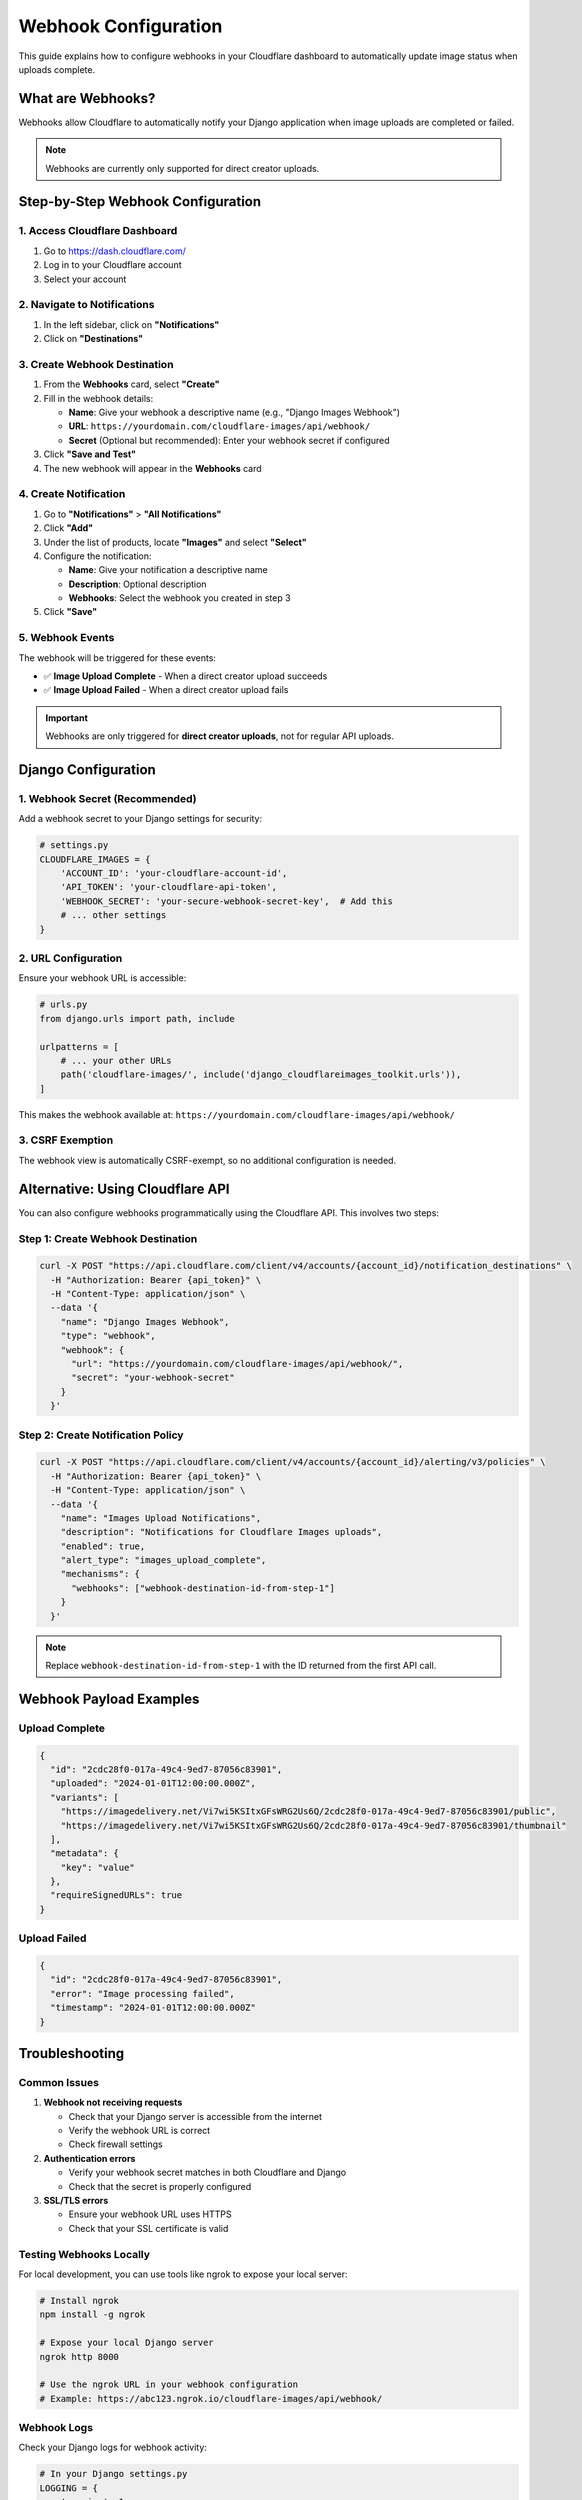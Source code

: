 Webhook Configuration
====================

This guide explains how to configure webhooks in your Cloudflare dashboard to automatically update image status when uploads complete.

What are Webhooks?
------------------

Webhooks allow Cloudflare to automatically notify your Django application when image uploads are completed or failed. 

.. note::
   Webhooks are currently only supported for direct creator uploads.

Step-by-Step Webhook Configuration
----------------------------------

1. Access Cloudflare Dashboard
~~~~~~~~~~~~~~~~~~~~~~~~~~~~~~

1. Go to `https://dash.cloudflare.com/ <https://dash.cloudflare.com/>`_
2. Log in to your Cloudflare account
3. Select your account

2. Navigate to Notifications
~~~~~~~~~~~~~~~~~~~~~~~~~~~~

1. In the left sidebar, click on **"Notifications"**
2. Click on **"Destinations"**

3. Create Webhook Destination
~~~~~~~~~~~~~~~~~~~~~~~~~~~~~

1. From the **Webhooks** card, select **"Create"**
2. Fill in the webhook details:
   
   - **Name**: Give your webhook a descriptive name (e.g., "Django Images Webhook")
   - **URL**: ``https://yourdomain.com/cloudflare-images/api/webhook/``
   - **Secret** (Optional but recommended): Enter your webhook secret if configured

3. Click **"Save and Test"**
4. The new webhook will appear in the **Webhooks** card

4. Create Notification
~~~~~~~~~~~~~~~~~~~~~~

1. Go to **"Notifications"** > **"All Notifications"**
2. Click **"Add"**
3. Under the list of products, locate **"Images"** and select **"Select"**
4. Configure the notification:
   
   - **Name**: Give your notification a descriptive name
   - **Description**: Optional description
   - **Webhooks**: Select the webhook you created in step 3

5. Click **"Save"**

5. Webhook Events
~~~~~~~~~~~~~~~~~

The webhook will be triggered for these events:

- ✅ **Image Upload Complete** - When a direct creator upload succeeds
- ✅ **Image Upload Failed** - When a direct creator upload fails

.. important::
   Webhooks are only triggered for **direct creator uploads**, not for regular API uploads.

Django Configuration
--------------------

1. Webhook Secret (Recommended)
~~~~~~~~~~~~~~~~~~~~~~~~~~~~~~~

Add a webhook secret to your Django settings for security:

.. code-block:: python

   # settings.py
   CLOUDFLARE_IMAGES = {
       'ACCOUNT_ID': 'your-cloudflare-account-id',
       'API_TOKEN': 'your-cloudflare-api-token',
       'WEBHOOK_SECRET': 'your-secure-webhook-secret-key',  # Add this
       # ... other settings
   }

2. URL Configuration
~~~~~~~~~~~~~~~~~~~~

Ensure your webhook URL is accessible:

.. code-block:: python

   # urls.py
   from django.urls import path, include

   urlpatterns = [
       # ... your other URLs
       path('cloudflare-images/', include('django_cloudflareimages_toolkit.urls')),
   ]

This makes the webhook available at: ``https://yourdomain.com/cloudflare-images/api/webhook/``

3. CSRF Exemption
~~~~~~~~~~~~~~~~~

The webhook view is automatically CSRF-exempt, so no additional configuration is needed.

Alternative: Using Cloudflare API
----------------------------------

You can also configure webhooks programmatically using the Cloudflare API. This involves two steps:

Step 1: Create Webhook Destination
~~~~~~~~~~~~~~~~~~~~~~~~~~~~~~~~~~~

.. code-block:: bash

   curl -X POST "https://api.cloudflare.com/client/v4/accounts/{account_id}/notification_destinations" \
     -H "Authorization: Bearer {api_token}" \
     -H "Content-Type: application/json" \
     --data '{
       "name": "Django Images Webhook",
       "type": "webhook",
       "webhook": {
         "url": "https://yourdomain.com/cloudflare-images/api/webhook/",
         "secret": "your-webhook-secret"
       }
     }'

Step 2: Create Notification Policy
~~~~~~~~~~~~~~~~~~~~~~~~~~~~~~~~~~~

.. code-block:: bash

   curl -X POST "https://api.cloudflare.com/client/v4/accounts/{account_id}/alerting/v3/policies" \
     -H "Authorization: Bearer {api_token}" \
     -H "Content-Type: application/json" \
     --data '{
       "name": "Images Upload Notifications",
       "description": "Notifications for Cloudflare Images uploads",
       "enabled": true,
       "alert_type": "images_upload_complete",
       "mechanisms": {
         "webhooks": ["webhook-destination-id-from-step-1"]
       }
     }'

.. note::
   Replace ``webhook-destination-id-from-step-1`` with the ID returned from the first API call.

Webhook Payload Examples
-------------------------

Upload Complete
~~~~~~~~~~~~~~~

.. code-block:: json

   {
     "id": "2cdc28f0-017a-49c4-9ed7-87056c83901",
     "uploaded": "2024-01-01T12:00:00.000Z",
     "variants": [
       "https://imagedelivery.net/Vi7wi5KSItxGFsWRG2Us6Q/2cdc28f0-017a-49c4-9ed7-87056c83901/public",
       "https://imagedelivery.net/Vi7wi5KSItxGFsWRG2Us6Q/2cdc28f0-017a-49c4-9ed7-87056c83901/thumbnail"
     ],
     "metadata": {
       "key": "value"
     },
     "requireSignedURLs": true
   }

Upload Failed
~~~~~~~~~~~~~

.. code-block:: json

   {
     "id": "2cdc28f0-017a-49c4-9ed7-87056c83901",
     "error": "Image processing failed",
     "timestamp": "2024-01-01T12:00:00.000Z"
   }

Troubleshooting
---------------

Common Issues
~~~~~~~~~~~~~

1. **Webhook not receiving requests**
   
   - Check that your Django server is accessible from the internet
   - Verify the webhook URL is correct
   - Check firewall settings

2. **Authentication errors**
   
   - Verify your webhook secret matches in both Cloudflare and Django
   - Check that the secret is properly configured

3. **SSL/TLS errors**
   
   - Ensure your webhook URL uses HTTPS
   - Check that your SSL certificate is valid

Testing Webhooks Locally
~~~~~~~~~~~~~~~~~~~~~~~~~

For local development, you can use tools like ngrok to expose your local server:

.. code-block:: bash

   # Install ngrok
   npm install -g ngrok

   # Expose your local Django server
   ngrok http 8000

   # Use the ngrok URL in your webhook configuration
   # Example: https://abc123.ngrok.io/cloudflare-images/api/webhook/

Webhook Logs
~~~~~~~~~~~~

Check your Django logs for webhook activity:

.. code-block:: python

   # In your Django settings.py
   LOGGING = {
       'version': 1,
       'disable_existing_loggers': False,
       'handlers': {
           'file': {
               'level': 'INFO',
               'class': 'logging.FileHandler',
               'filename': 'cloudflare_webhooks.log',
           },
       },
       'loggers': {
           'django_cloudflareimages_toolkit': {
               'handlers': ['file'],
               'level': 'INFO',
               'propagate': True,
           },
       },
   }

Security Considerations
-----------------------

1. **Always use HTTPS** for webhook URLs
2. **Configure webhook secrets** to verify request authenticity
3. **Validate payload structure** before processing
4. **Rate limit** webhook endpoints if necessary
5. **Log webhook activity** for monitoring and debugging

Monitoring Webhook Health
-------------------------

You can monitor webhook health through:

1. **Django Admin**: View webhook logs in the admin interface
2. **Cloudflare Dashboard**: Check webhook delivery status
3. **Application Logs**: Monitor webhook processing in your logs
4. **Custom Metrics**: Track webhook success/failure rates

Next Steps
----------

After configuring webhooks:

1. Test with a sample image upload
2. Monitor the Django admin for automatic status updates
3. Check logs to ensure webhooks are being processed correctly
4. Set up monitoring and alerting for webhook failures

For more information, see the `Cloudflare Images API documentation <https://developers.cloudflare.com/images/cloudflare-images/api-request/>`_.
